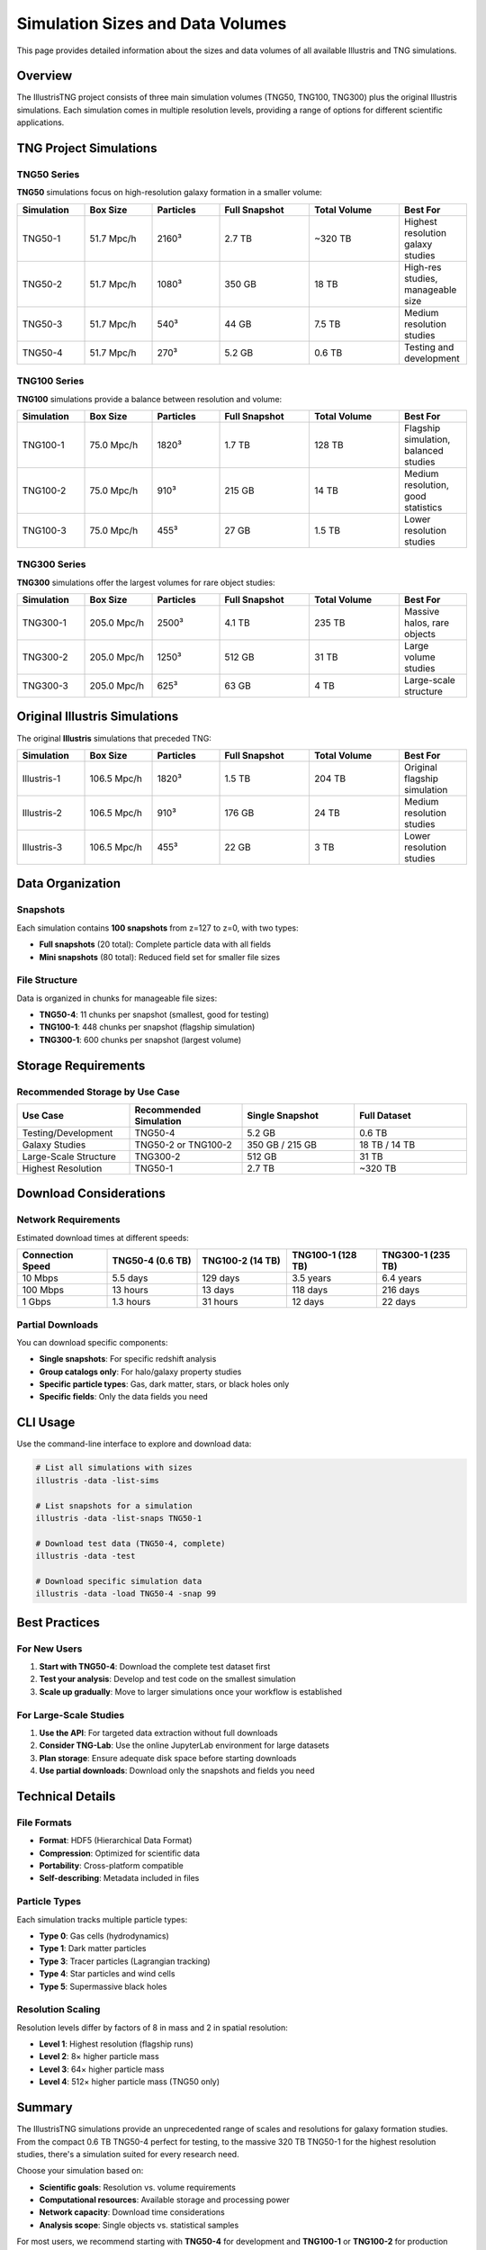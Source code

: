 Simulation Sizes and Data Volumes
==================================

This page provides detailed information about the sizes and data volumes of all available Illustris and TNG simulations.

Overview
--------

The IllustrisTNG project consists of three main simulation volumes (TNG50, TNG100, TNG300) plus the original Illustris simulations. Each simulation comes in multiple resolution levels, providing a range of options for different scientific applications.

TNG Project Simulations
------------------------

TNG50 Series
~~~~~~~~~~~~

**TNG50** simulations focus on high-resolution galaxy formation in a smaller volume:

.. list-table::
   :header-rows: 1
   :widths: 15 15 15 20 20 15

   * - Simulation
     - Box Size
     - Particles
     - Full Snapshot
     - Total Volume
     - Best For
   * - TNG50-1
     - 51.7 Mpc/h
     - 2160³
     - 2.7 TB
     - ~320 TB
     - Highest resolution galaxy studies
   * - TNG50-2
     - 51.7 Mpc/h
     - 1080³
     - 350 GB
     - 18 TB
     - High-res studies, manageable size
   * - TNG50-3
     - 51.7 Mpc/h
     - 540³
     - 44 GB
     - 7.5 TB
     - Medium resolution studies
   * - TNG50-4
     - 51.7 Mpc/h
     - 270³
     - 5.2 GB
     - 0.6 TB
     - Testing and development

TNG100 Series
~~~~~~~~~~~~~~

**TNG100** simulations provide a balance between resolution and volume:

.. list-table::
   :header-rows: 1
   :widths: 15 15 15 20 20 15

   * - Simulation
     - Box Size
     - Particles
     - Full Snapshot
     - Total Volume
     - Best For
   * - TNG100-1
     - 75.0 Mpc/h
     - 1820³
     - 1.7 TB
     - 128 TB
     - Flagship simulation, balanced studies
   * - TNG100-2
     - 75.0 Mpc/h
     - 910³
     - 215 GB
     - 14 TB
     - Medium resolution, good statistics
   * - TNG100-3
     - 75.0 Mpc/h
     - 455³
     - 27 GB
     - 1.5 TB
     - Lower resolution studies

TNG300 Series
~~~~~~~~~~~~~~

**TNG300** simulations offer the largest volumes for rare object studies:

.. list-table::
   :header-rows: 1
   :widths: 15 15 15 20 20 15

   * - Simulation
     - Box Size
     - Particles
     - Full Snapshot
     - Total Volume
     - Best For
   * - TNG300-1
     - 205.0 Mpc/h
     - 2500³
     - 4.1 TB
     - 235 TB
     - Massive halos, rare objects
   * - TNG300-2
     - 205.0 Mpc/h
     - 1250³
     - 512 GB
     - 31 TB
     - Large volume studies
   * - TNG300-3
     - 205.0 Mpc/h
     - 625³
     - 63 GB
     - 4 TB
     - Large-scale structure

Original Illustris Simulations
-------------------------------

The original **Illustris** simulations that preceded TNG:

.. list-table::
   :header-rows: 1
   :widths: 15 15 15 20 20 15

   * - Simulation
     - Box Size
     - Particles
     - Full Snapshot
     - Total Volume
     - Best For
   * - Illustris-1
     - 106.5 Mpc/h
     - 1820³
     - 1.5 TB
     - 204 TB
     - Original flagship simulation
   * - Illustris-2
     - 106.5 Mpc/h
     - 910³
     - 176 GB
     - 24 TB
     - Medium resolution studies
   * - Illustris-3
     - 106.5 Mpc/h
     - 455³
     - 22 GB
     - 3 TB
     - Lower resolution studies

Data Organization
-----------------

Snapshots
~~~~~~~~~

Each simulation contains **100 snapshots** from z=127 to z=0, with two types:

- **Full snapshots** (20 total): Complete particle data with all fields
- **Mini snapshots** (80 total): Reduced field set for smaller file sizes

File Structure
~~~~~~~~~~~~~~

Data is organized in chunks for manageable file sizes:

- **TNG50-4**: 11 chunks per snapshot (smallest, good for testing)
- **TNG100-1**: 448 chunks per snapshot (flagship simulation)
- **TNG300-1**: 600 chunks per snapshot (largest volume)

Storage Requirements
--------------------

Recommended Storage by Use Case
~~~~~~~~~~~~~~~~~~~~~~~~~~~~~~~

.. list-table::
   :header-rows: 1
   :widths: 25 25 25 25

   * - Use Case
     - Recommended Simulation
     - Single Snapshot
     - Full Dataset
   * - Testing/Development
     - TNG50-4
     - 5.2 GB
     - 0.6 TB
   * - Galaxy Studies
     - TNG50-2 or TNG100-2
     - 350 GB / 215 GB
     - 18 TB / 14 TB
   * - Large-Scale Structure
     - TNG300-2
     - 512 GB
     - 31 TB
   * - Highest Resolution
     - TNG50-1
     - 2.7 TB
     - ~320 TB

Download Considerations
-----------------------

Network Requirements
~~~~~~~~~~~~~~~~~~~~

Estimated download times at different speeds:

.. list-table::
   :header-rows: 1
   :widths: 20 20 20 20 20

   * - Connection Speed
     - TNG50-4 (0.6 TB)
     - TNG100-2 (14 TB)
     - TNG100-1 (128 TB)
     - TNG300-1 (235 TB)
   * - 10 Mbps
     - 5.5 days
     - 129 days
     - 3.5 years
     - 6.4 years
   * - 100 Mbps
     - 13 hours
     - 13 days
     - 118 days
     - 216 days
   * - 1 Gbps
     - 1.3 hours
     - 31 hours
     - 12 days
     - 22 days

Partial Downloads
~~~~~~~~~~~~~~~~~

You can download specific components:

- **Single snapshots**: For specific redshift analysis
- **Group catalogs only**: For halo/galaxy property studies  
- **Specific particle types**: Gas, dark matter, stars, or black holes only
- **Specific fields**: Only the data fields you need

CLI Usage
---------

Use the command-line interface to explore and download data:

.. code-block:: bash

   # List all simulations with sizes
   illustris -data -list-sims
   
   # List snapshots for a simulation
   illustris -data -list-snaps TNG50-1
   
   # Download test data (TNG50-4, complete)
   illustris -data -test
   
   # Download specific simulation data
   illustris -data -load TNG50-4 -snap 99

Best Practices
--------------

For New Users
~~~~~~~~~~~~~

1. **Start with TNG50-4**: Download the complete test dataset first
2. **Test your analysis**: Develop and test code on the smallest simulation
3. **Scale up gradually**: Move to larger simulations once your workflow is established

For Large-Scale Studies
~~~~~~~~~~~~~~~~~~~~~~~

1. **Use the API**: For targeted data extraction without full downloads
2. **Consider TNG-Lab**: Use the online JupyterLab environment for large datasets
3. **Plan storage**: Ensure adequate disk space before starting downloads
4. **Use partial downloads**: Download only the snapshots and fields you need

Technical Details
-----------------

File Formats
~~~~~~~~~~~~

- **Format**: HDF5 (Hierarchical Data Format)
- **Compression**: Optimized for scientific data
- **Portability**: Cross-platform compatible
- **Self-describing**: Metadata included in files

Particle Types
~~~~~~~~~~~~~~

Each simulation tracks multiple particle types:

- **Type 0**: Gas cells (hydrodynamics)
- **Type 1**: Dark matter particles
- **Type 3**: Tracer particles (Lagrangian tracking)
- **Type 4**: Star particles and wind cells
- **Type 5**: Supermassive black holes

Resolution Scaling
~~~~~~~~~~~~~~~~~~

Resolution levels differ by factors of 8 in mass and 2 in spatial resolution:

- **Level 1**: Highest resolution (flagship runs)
- **Level 2**: 8× higher particle mass
- **Level 3**: 64× higher particle mass
- **Level 4**: 512× higher particle mass (TNG50 only)

Summary
-------

The IllustrisTNG simulations provide an unprecedented range of scales and resolutions for galaxy formation studies. From the compact 0.6 TB TNG50-4 perfect for testing, to the massive 320 TB TNG50-1 for the highest resolution studies, there's a simulation suited for every research need.

Choose your simulation based on:

- **Scientific goals**: Resolution vs. volume requirements
- **Computational resources**: Available storage and processing power  
- **Network capacity**: Download time considerations
- **Analysis scope**: Single objects vs. statistical samples

For most users, we recommend starting with **TNG50-4** for development and **TNG100-1** or **TNG100-2** for production science. 